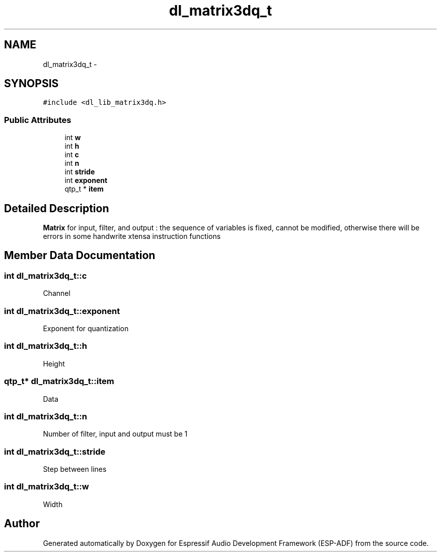 .TH "dl_matrix3dq_t" 3 "Mon Aug 3 2020" "Espressif Audio Development Framework (ESP-ADF)" \" -*- nroff -*-
.ad l
.nh
.SH NAME
dl_matrix3dq_t \- 
.SH SYNOPSIS
.br
.PP
.PP
\fC#include <dl_lib_matrix3dq\&.h>\fP
.SS "Public Attributes"

.in +1c
.ti -1c
.RI "int \fBw\fP"
.br
.ti -1c
.RI "int \fBh\fP"
.br
.ti -1c
.RI "int \fBc\fP"
.br
.ti -1c
.RI "int \fBn\fP"
.br
.ti -1c
.RI "int \fBstride\fP"
.br
.ti -1c
.RI "int \fBexponent\fP"
.br
.ti -1c
.RI "qtp_t * \fBitem\fP"
.br
.in -1c
.SH "Detailed Description"
.PP 
\fBMatrix\fP for input, filter, and output : the sequence of variables is fixed, cannot be modified, otherwise there will be errors in some handwrite xtensa instruction functions 
.SH "Member Data Documentation"
.PP 
.SS "int dl_matrix3dq_t::c"
Channel 
.SS "int dl_matrix3dq_t::exponent"
Exponent for quantization 
.SS "int dl_matrix3dq_t::h"
Height 
.SS "qtp_t* dl_matrix3dq_t::item"
Data 
.SS "int dl_matrix3dq_t::n"
Number of filter, input and output must be 1 
.SS "int dl_matrix3dq_t::stride"
Step between lines 
.SS "int dl_matrix3dq_t::w"
Width 

.SH "Author"
.PP 
Generated automatically by Doxygen for Espressif Audio Development Framework (ESP-ADF) from the source code\&.

